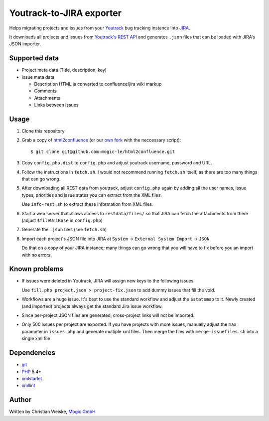 *************************
Youtrack-to-JIRA exporter
*************************
Helps migrating projects and issues from your `Youtrack`__ bug tracking instance
into `JIRA`__.

It downloads all projects and issues from `Youtrack's REST API`__ and generates
``.json`` files that can be loaded with JIRA's JSON importer.

__ http://www.jetbrains.com/youtrack/
__ https://www.atlassian.com/software/jira/
__ http://confluence.jetbrains.com/display/YTD65/YouTrack+REST+API+Reference


Supported data
==============
* Project meta data (Title, description, key)
* Issue meta data

  * Description HTML is converted to confluence/jira wiki markup
  * Comments
  * Attachments
  * Links between issues


Usage
=====
#. Clone this repository
#. Grab a copy of `html2confluence`__
   (or our `own fork`__ with the neccessary script)::

       $ git clone git@github.com:mogic-le/html2confluence.git

#. Copy ``config.php.dist`` to ``config.php`` and adjust youtrack
   username, password and URL.
#. Follow the instructions in ``fetch.sh``.
   I would not recommend running ``fetch.sh`` itself, as there are too many
   things that can go wrong.
#. After downloading all REST data from youtrack, adjust ``config.php``
   again by adding all the user names, issue types, priorities and
   issue states you can extract from the XML files.

   Use ``info-rest.sh`` to extract these information from XML files.
#. Start a web server that allows access to ``restdata/files/`` so that
   JIRA can fetch the attachments from there
   (adjust ``$fileUriBase`` in ``config.php``)
#. Generate the ``.json`` files (see ``fetch.sh``)
#. Import each project's JSON file into JIRA at
   ``System`` -> ``External System Import`` -> ``JSON``.

   Do that on a copy of your JIRA instance; many things can go wrong that you
   will have to fix before you an import with no errors.

__ https://github.com/k1w1/html2confluence
__ https://github.com/mogic-le/html2confluence


Known problems
==============
- If issues were deleted in Youtrack, JIRA will assign new keys to the following
  issues.

  Use ``fill.php project.json > project-fix.json`` to add dummy issues that fill
  the void.
- Workflows are a huge issue. It's best to use the standard workflow and adjust
  the ``$statemap`` to it.
  Newly created (and imported) projects always get the standard Jira issue
  workflow.
- Since per-project JSON files are generated, cross-project links will
  not be imported.
- Only 500 issues per project are exported.
  If you have projects with more issues, manually adjust the ``max`` parameter
  in ``issues.php`` and generate multiple xml files.
  Then merge the files with ``merge-issuefiles.sh`` into a single xml file


Dependencies
============
* `git <https://git-scm.com/>`_
* `PHP <https://php.net/>`_ 5.4+
* `xmlstarlet <http://xmlstar.sourceforge.net/>`_
* `xmllint <http://xmlsoft.org/xmllint.html>`_


Author
======
Written by Christian Weiske, `Mogic GmbH`__

__ http://www.mogic.com/
